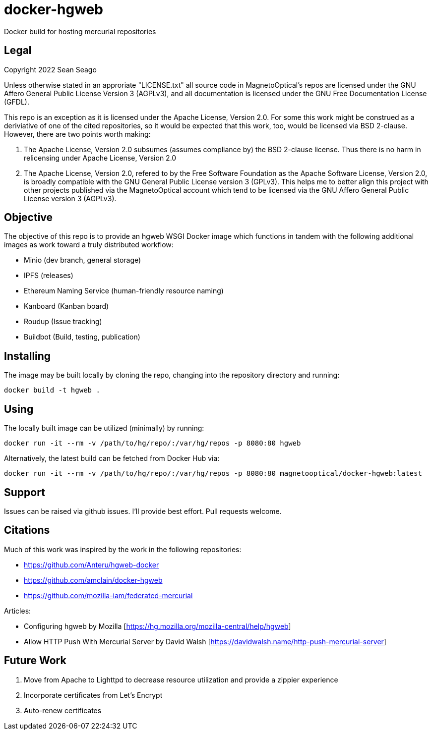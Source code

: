 = docker-hgweb
Docker build for hosting mercurial repositories

== Legal
Copyright 2022 Sean Seago

Unless otherwise stated in an approriate "LICENSE.txt" all source code in MagnetoOptical's repos are licensed under the GNU Affero General Public License Version 3 (AGPLv3), and all documentation is licensed under the GNU Free Documentation License (GFDL).

This repo is an exception as it is licensed under the Apache License, Version 2.0.  For some this work might be construed as a deriviative of one of the cited repositories, so it would be expected that this work, too, would be licensed via BSD 2-clause.  However, there are two points worth making:

1. The Apache License, Version 2.0 subsumes (assumes compliance by) the BSD 2-clause license.  Thus there is no harm in relicensing under Apache License, Version 2.0

2. The Apache License, Version 2.0, refered to by the Free Software Foundation as the Apache Software License, Version 2.0, is broadly compatible with the GNU General Public License version 3 (GPLv3).  This helps me to better align this project with other projects published via the MagnetoOptical account which tend to be licensed via the GNU Affero General Public License version 3 (AGPLv3).

== Objective

The objective of this repo is to provide an hgweb WSGI Docker image which functions in tandem with the following additional images as work toward a truly distributed workflow:

- Minio (dev branch, general storage)
- IPFS (releases)
- Ethereum Naming Service (human-friendly resource naming)
- Kanboard (Kanban board)
- Roudup (Issue tracking)
- Buildbot (Build, testing, publication)

== Installing

The image may be built locally by cloning the repo, changing into the repository directory and running:
[source,bash]
----
docker build -t hgweb .
----

## Using

The locally built image can be utilized (minimally) by running:
[source,bash]
----
docker run -it --rm -v /path/to/hg/repo/:/var/hg/repos -p 8080:80 hgweb
----

Alternatively, the latest build can be fetched from Docker Hub via:
[source,bash]
----
docker run -it --rm -v /path/to/hg/repo/:/var/hg/repos -p 8080:80 magnetooptical/docker-hgweb:latest
----

## Support

Issues can be raised via github issues.  I'll provide best effort.  Pull requests welcome.

## Citations
Much of this work was inspired by the work in the following repositories:

- https://github.com/Anteru/hgweb-docker
- https://github.com/amclain/docker-hgweb
- https://github.com/mozilla-iam/federated-mercurial


Articles:

- Configuring hgweb by Mozilla [https://hg.mozilla.org/mozilla-central/help/hgweb]
- Allow HTTP Push With Mercurial Server by David Walsh [https://davidwalsh.name/http-push-mercurial-server]

## Future Work

1. Move from Apache to Lighttpd to decrease resource utilization and provide a zippier experience
2. Incorporate certificates from Let's Encrypt
3. Auto-renew certificates
